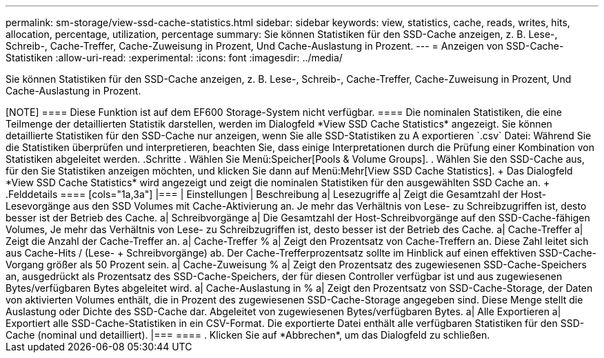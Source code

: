 ---
permalink: sm-storage/view-ssd-cache-statistics.html 
sidebar: sidebar 
keywords: view, statistics, cache, reads, writes, hits, allocation, percentage, utilization, percentage 
summary: Sie können Statistiken für den SSD-Cache anzeigen, z. B. Lese-, Schreib-, Cache-Treffer, Cache-Zuweisung in Prozent, Und Cache-Auslastung in Prozent. 
---
= Anzeigen von SSD-Cache-Statistiken
:allow-uri-read: 
:experimental: 
:icons: font
:imagesdir: ../media/


[role="lead"]
Sie können Statistiken für den SSD-Cache anzeigen, z. B. Lese-, Schreib-, Cache-Treffer, Cache-Zuweisung in Prozent, Und Cache-Auslastung in Prozent.

++++

[NOTE]
====
Diese Funktion ist auf dem EF600 Storage-System nicht verfügbar.

====
Die nominalen Statistiken, die eine Teilmenge der detaillierten Statistik darstellen, werden im Dialogfeld *View SSD Cache Statistics* angezeigt. Sie können detaillierte Statistiken für den SSD-Cache nur anzeigen, wenn Sie alle SSD-Statistiken zu A exportieren `.csv` Datei:

Während Sie die Statistiken überprüfen und interpretieren, beachten Sie, dass einige Interpretationen durch die Prüfung einer Kombination von Statistiken abgeleitet werden.

.Schritte
. Wählen Sie Menü:Speicher[Pools & Volume Groups].
. Wählen Sie den SSD-Cache aus, für den Sie Statistiken anzeigen möchten, und klicken Sie dann auf Menü:Mehr[View SSD Cache Statistics].
+
Das Dialogfeld *View SSD Cache Statistics* wird angezeigt und zeigt die nominalen Statistiken für den ausgewählten SSD Cache an.

+
.Felddetails
====
[cols="1a,3a"]
|===
| Einstellungen | Beschreibung 


 a| 
Lesezugriffe
 a| 
Zeigt die Gesamtzahl der Host-Lesevorgänge aus den SSD Volumes mit Cache-Aktivierung an. Je mehr das Verhältnis von Lese- zu Schreibzugriffen ist, desto besser ist der Betrieb des Cache.



 a| 
Schreibvorgänge
 a| 
Die Gesamtzahl der Host-Schreibvorgänge auf den SSD-Cache-fähigen Volumes, Je mehr das Verhältnis von Lese- zu Schreibzugriffen ist, desto besser ist der Betrieb des Cache.



 a| 
Cache-Treffer
 a| 
Zeigt die Anzahl der Cache-Treffer an.



 a| 
Cache-Treffer %
 a| 
Zeigt den Prozentsatz von Cache-Treffern an. Diese Zahl leitet sich aus Cache-Hits / (Lese- + Schreibvorgänge) ab. Der Cache-Trefferprozentsatz sollte im Hinblick auf einen effektiven SSD-Cache-Vorgang größer als 50 Prozent sein.



 a| 
Cache-Zuweisung %
 a| 
Zeigt den Prozentsatz des zugewiesenen SSD-Cache-Speichers an, ausgedrückt als Prozentsatz des SSD-Cache-Speichers, der für diesen Controller verfügbar ist und aus zugewiesenen Bytes/verfügbaren Bytes abgeleitet wird.



 a| 
Cache-Auslastung in %
 a| 
Zeigt den Prozentsatz von SSD-Cache-Storage, der Daten von aktivierten Volumes enthält, die in Prozent des zugewiesenen SSD-Cache-Storage angegeben sind. Diese Menge stellt die Auslastung oder Dichte des SSD-Cache dar. Abgeleitet von zugewiesenen Bytes/verfügbaren Bytes.



 a| 
Alle Exportieren
 a| 
Exportiert alle SSD-Cache-Statistiken in ein CSV-Format. Die exportierte Datei enthält alle verfügbaren Statistiken für den SSD-Cache (nominal und detailliert).

|===
====
. Klicken Sie auf *Abbrechen*, um das Dialogfeld zu schließen.

